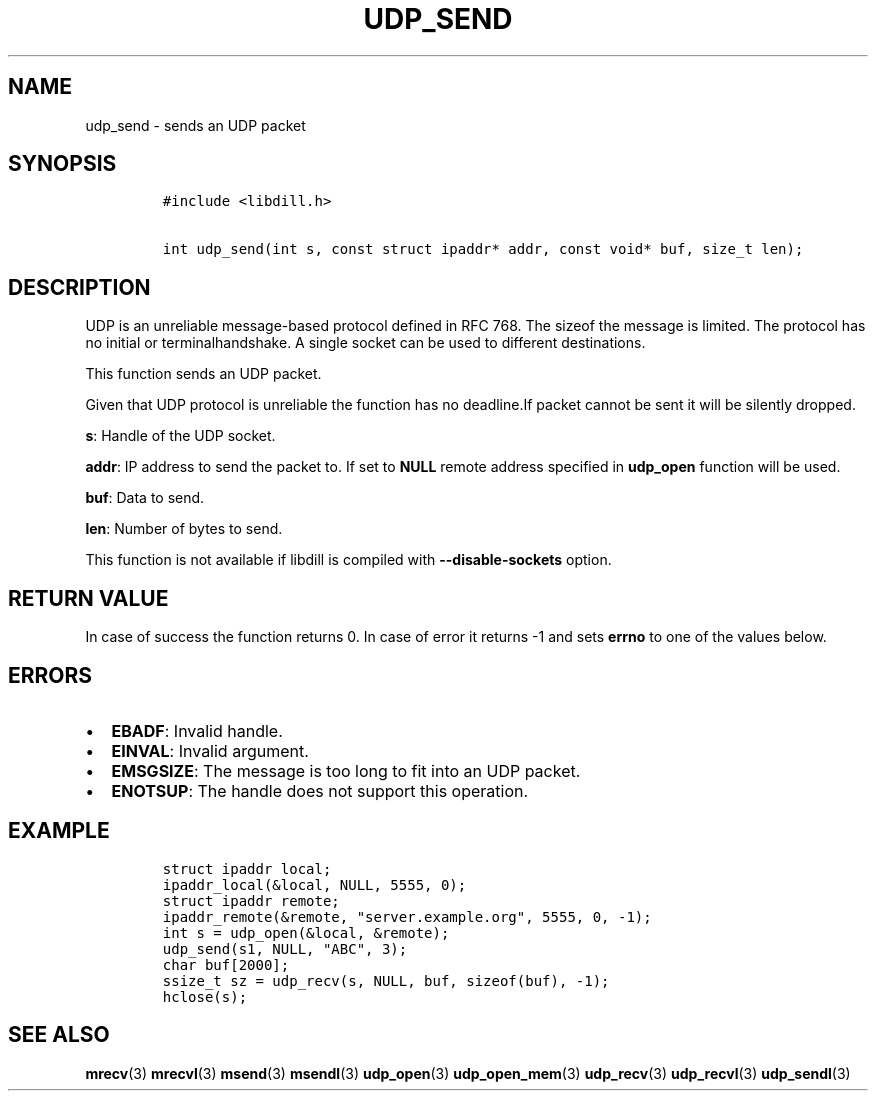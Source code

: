 .\" Automatically generated by Pandoc 1.19.2.1
.\"
.TH "UDP_SEND" "3" "" "libdill" "libdill Library Functions"
.hy
.SH NAME
.PP
udp_send \- sends an UDP packet
.SH SYNOPSIS
.IP
.nf
\f[C]
#include\ <libdill.h>

int\ udp_send(int\ s,\ const\ struct\ ipaddr*\ addr,\ const\ void*\ buf,\ size_t\ len);
\f[]
.fi
.SH DESCRIPTION
.PP
UDP is an unreliable message\-based protocol defined in RFC 768.
The sizeof the message is limited.
The protocol has no initial or terminalhandshake.
A single socket can be used to different destinations.
.PP
This function sends an UDP packet.
.PP
Given that UDP protocol is unreliable the function has no deadline.If
packet cannot be sent it will be silently dropped.
.PP
\f[B]s\f[]: Handle of the UDP socket.
.PP
\f[B]addr\f[]: IP address to send the packet to.
If set to \f[B]NULL\f[] remote address specified in \f[B]udp_open\f[]
function will be used.
.PP
\f[B]buf\f[]: Data to send.
.PP
\f[B]len\f[]: Number of bytes to send.
.PP
This function is not available if libdill is compiled with
\f[B]\-\-disable\-sockets\f[] option.
.SH RETURN VALUE
.PP
In case of success the function returns 0.
In case of error it returns \-1 and sets \f[B]errno\f[] to one of the
values below.
.SH ERRORS
.IP \[bu] 2
\f[B]EBADF\f[]: Invalid handle.
.IP \[bu] 2
\f[B]EINVAL\f[]: Invalid argument.
.IP \[bu] 2
\f[B]EMSGSIZE\f[]: The message is too long to fit into an UDP packet.
.IP \[bu] 2
\f[B]ENOTSUP\f[]: The handle does not support this operation.
.SH EXAMPLE
.IP
.nf
\f[C]
struct\ ipaddr\ local;
ipaddr_local(&local,\ NULL,\ 5555,\ 0);
struct\ ipaddr\ remote;
ipaddr_remote(&remote,\ "server.example.org",\ 5555,\ 0,\ \-1);
int\ s\ =\ udp_open(&local,\ &remote);
udp_send(s1,\ NULL,\ "ABC",\ 3);
char\ buf[2000];
ssize_t\ sz\ =\ udp_recv(s,\ NULL,\ buf,\ sizeof(buf),\ \-1);
hclose(s);
\f[]
.fi
.SH SEE ALSO
.PP
\f[B]mrecv\f[](3) \f[B]mrecvl\f[](3) \f[B]msend\f[](3)
\f[B]msendl\f[](3) \f[B]udp_open\f[](3) \f[B]udp_open_mem\f[](3)
\f[B]udp_recv\f[](3) \f[B]udp_recvl\f[](3) \f[B]udp_sendl\f[](3)
